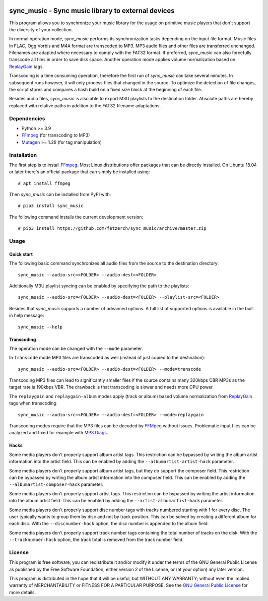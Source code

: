 .. image:: https://travis-ci.com/fetzerch/sync_music.svg?branch=master
    :target: https://travis-ci.com/fetzerch/sync_music
    :alt: Travis CI Status

.. image:: https://coveralls.io/repos/github/fetzerch/sync_music/badge.svg?branch=master
    :target: https://coveralls.io/github/fetzerch/sync_music?branch=master
    :alt: Coveralls Status

.. image:: https://img.shields.io/pypi/v/sync_music.svg
    :target: https://pypi.org/project/sync_music
    :alt: PyPI Version

sync_music - Sync music library to external devices
===================================================

This program allows you to synchronize your music library for the usage
on primitive music players that don't support the diversity of your
collection.

In normal operation mode, *sync_music* performs its synchronization tasks
depending on the input file format. Music files in FLAC, Ogg Vorbis and M4A
format are transcoded to MP3. MP3 audio files and other files are
transferred unchanged. Filenames are adapted where necessary to comply
with the FAT32 format. If preferred, *sync_music* can also forcefully
transcode all files in order to save disk space. Another operation mode
applies volume normalization based on ReplayGain_ tags.

Transcoding is a time consuming operation, therefore the first run of
*sync_music* can take several minutes. In subsequent runs however, it will
only process files that changed in the source. To optimize the detection of
file changes, the script stores and compares a hash build on a fixed size
block at the beginning of each file.

Besides audio files, *sync_music* is also able to export M3U playlists to
the destination folder. Absolute paths are hereby replaced with relative
paths in addition to the FAT32 filename adaptations.

Dependencies
------------

- Python >= 3.9
- FFmpeg_ (for transcoding to MP3)
- Mutagen_ >= 1.29 (for tag manipulation)

Installation
------------

The first step is to install FFmpeg_. Most Linux distributions offer packages
that can be directly installed. On Ubuntu 18.04 or later
there's an official package that can simply be installed using::

    # apt install ffmpeg

Then *sync_music* can be installed from PyPI with::

    # pip3 install sync_music

The following command installs the current development version::

    # pip3 install https://github.com/fetzerch/sync_music/archive/master.zip

Usage
-----

Quick start
^^^^^^^^^^^

The following basic command synchronizes all audio files from the source to the
destination directory::

    sync_music --audio-src=<FOLDER> --audio-dest=<FOLDER>

Additionally M3U playlist syncing can be enabled by specifying the path to the
playlists::

    sync_music --audio-src=<FOLDER> --audio-dest=<FOLDER> --playlist-src=<FOLDER>

Besides that *sync_music* supports a number of advanced options. A full list of
supported options is available in the built in help message::

    sync_music --help

Transcoding
^^^^^^^^^^^

The operation mode can be changed with the ``--mode`` parameter.

In ``transcode`` mode MP3 files are transcoded as well (instead of just copied
to the destination)::

    sync_music --audio-src=<FOLDER> --audio-dest=<FOLDER> --mode=transcode

Transcoding MP3 files can lead to significantly smaller files if the source
contains many 320kbps CBR MP3s as the target rate is 190kbps VBR. The drawback
is that transcoding is slower and needs more CPU power.

The ``replaygain`` and ``replaygain-album`` modes apply (track or album) based
volume normalization from ReplayGain_ tags when transcoding::

    sync_music --audio-src=<FOLDER> --audio-dest=<FOLDER> --mode=replaygain

Transcoding modes require that the MP3 files can be decoded by FFMpeg_ without
issues. Problematic input files can be analyzed and fixed for example with
`MP3 Diags`_.

Hacks
^^^^^

Some media players don't properly support album artist tags. This restriction
can be bypassed by writing the album artist information into the artist field.
This can be enabled by adding the ``--albumartist-artist-hack`` parameter.

Some media players don't properly support album artist tags, but they do
support the composer field. This restriction can be bypassed by writing
the album artist information into the composer field. This can be
enabled by adding the ``--albumartist-composer-hack`` parameter.

Some media players don't properly support artist tags. This restriction
can be bypassed by writing the artist information into the album artist field.
This can be enabled by adding the ``--artist-albumartist-hack`` parameter.

Some media players don't properly support disc number tags with tracks numbered
starting with 1 for every disc. The user typically wants to group them by disc
and not by track position. This can be solved by creating a different album for
each disc. With the ``--discnumber-hack`` option, the disc number is appended
to the album field.

Some media players don't properly support track number tags containing the
total number of tracks on the disk. With the ``--tracknumber-hack`` option, the
track total is removed from the track number field.

License
-------

This program is free software; you can redistribute it and/or modify
it under the terms of the GNU General Public License as published by
the Free Software Foundation; either version 2 of the License, or
(at your option) any later version.

This program is distributed in the hope that it will be useful,
but WITHOUT ANY WARRANTY; without even the implied warranty of
MERCHANTABILITY or FITNESS FOR A PARTICULAR PURPOSE.  See the
`GNU General Public License <http://www.gnu.org/licenses/gpl-2.0.html>`_
for more details.

.. _FFMpeg: https://ffmpeg.org
.. _`MP3 Diags`: http://mp3diags.sourceforge.net
.. _Mutagen: https://mutagen.readthedocs.io
.. _ReplayGain: https://en.wikipedia.org/wiki/ReplayGain
